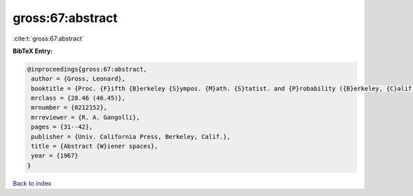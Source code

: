 gross:67:abstract
=================

:cite:t:`gross:67:abstract`

**BibTeX Entry:**

.. code-block:: bibtex

   @inproceedings{gross:67:abstract,
    author = {Gross, Leonard},
    booktitle = {Proc. {F}ifth {B}erkeley {S}ympos. {M}ath. {S}tatist. and {P}robability ({B}erkeley, {C}alif., 1965/66), {V}ol. {II}: {C}ontributions to {P}robability {T}heory, {P}art 1},
    mrclass = {28.46 (46.45)},
    mrnumber = {0212152},
    mrreviewer = {R. A. Gangolli},
    pages = {31--42},
    publisher = {Univ. California Press, Berkeley, Calif.},
    title = {Abstract {W}iener spaces},
    year = {1967}
   }

`Back to index <../By-Cite-Keys.html>`_
